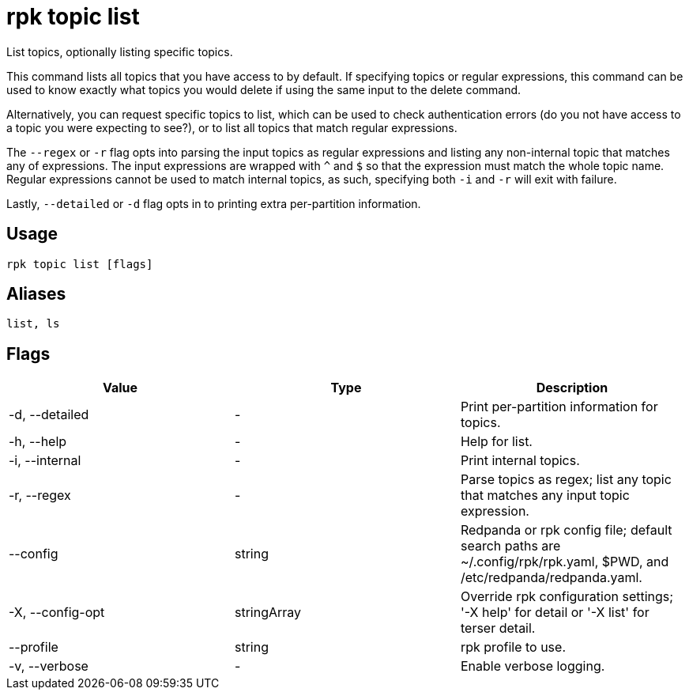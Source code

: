 = rpk topic list
:description: rpk topic list
:rpk_version: v23.2.1

List topics, optionally listing specific topics.

This command lists all topics that you have access to by default. If specifying
topics or regular expressions, this command can be used to know exactly what
topics you would delete if using the same input to the delete command.

Alternatively, you can request specific topics to list, which can be used to
check authentication errors (do you not have access to a topic you were
expecting to see?), or to list all topics that match regular expressions.

The `--regex` or `-r` flag opts into parsing the input topics as regular expressions
and listing any non-internal topic that matches any of expressions. The input
expressions are wrapped with `^` and `$` so that the expression must match the
whole topic name. Regular expressions cannot be used to match internal topics,
as such, specifying both `-i` and `-r` will exit with failure.

Lastly, `--detailed` or `-d` flag opts in to printing extra per-partition information.

== Usage

[,bash]
----
rpk topic list [flags]
----

== Aliases

[,bash]
----
list, ls
----

== Flags

[cols=",,",]
|===
|*Value* |*Type* |*Description*

|-d, --detailed |- |Print per-partition information for topics.

|-h, --help |- |Help for list.

|-i, --internal |- |Print internal topics.

|-r, --regex |- |Parse topics as regex; list any topic that matches any
input topic expression.

|--config |string |Redpanda or rpk config file; default search paths are
~/.config/rpk/rpk.yaml, $PWD, and /etc/redpanda/redpanda.yaml.

|-X, --config-opt |stringArray |Override rpk configuration settings; '-X
help' for detail or '-X list' for terser detail.

|--profile |string |rpk profile to use.

|-v, --verbose |- |Enable verbose logging.
|===

